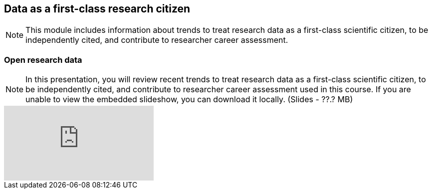 == Data as a first-class research citizen

[NOTE.objectives]
This module includes information about trends to treat research data as a first-class scientific citizen, to be independently cited, and contribute to researcher career assessment.

=== Open research data

[NOTE.presentation]
In this presentation, you will review recent trends to treat research data as a first-class scientific citizen, to be independently cited, and contribute to researcher career assessment used in this course. 
If you are unable to view the embedded slideshow, you can download it locally. (Slides - ??.? MB)

ifdef::backend-pdf[]
The presentation can be viewed in the online version of the course.
endif::backend-pdf[]

ifndef::backend-pdf[]
++++
<div class="responsive-slides responsive-slides-4-3">
  <iframe src="https://docs.google.com/presentation/d/e/2PACX-1vT6MKWw3QmPMVQF4I50Uy7SdssOvbpgzcDiBS05s5TNJ7bsQZf9fH09mP6A9vX_8g/embed?start=false&loop=false" frameborder="0" allowfullscreen="true"></iframe>
</div>
++++
endif::backend-pdf[]
